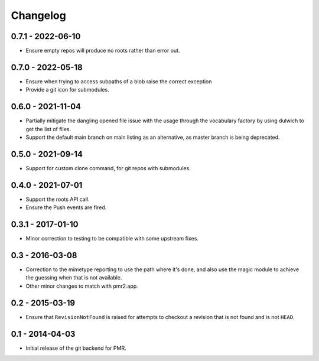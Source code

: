 Changelog
=========

0.7.1 - 2022-06-10
------------------

* Ensure empty repos will produce no roots rather than error out.

0.7.0 - 2022-05-18
------------------

* Ensure when trying to access subpaths of a blob raise the correct
  exception
* Provide a git icon for submodules.

0.6.0 - 2021-11-04
------------------

* Partially mitigate the dangling opened file issue with the usage
  through the vocabulary factory by using dulwich to get the list of
  files.
* Support the default main branch on main listing as an alternative, as
  master branch is being deprecated.

0.5.0 - 2021-09-14
------------------

* Support for custom clone command, for git repos with submodules.

0.4.0 - 2021-07-01
------------------

* Support the roots API call.
* Ensure the Push events are fired.

0.3.1 - 2017-01-10
------------------

* Minor correction to testing to be compatible with some upstream fixes.

0.3 - 2016-03-08
----------------

* Correction to the mimetype reporting to use the path where it's done,
  and also use the magic module to achieve the guessing when that is not
  available.
* Other minor changes to match with pmr2.app.

0.2 - 2015-03-19
----------------

* Ensure that ``RevisionNotFound`` is raised for attempts to checkout a
  revision that is not found and is not ``HEAD``.

0.1 - 2014-04-03
----------------

* Initial release of the git backend for PMR.

